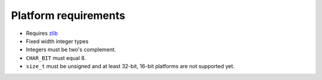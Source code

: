 .. _platform:

Platform requirements
=====================

* Requires `zlib <http://zlib.net>`_
* Fixed width integer types
* Integers must be two's complement.
* ``CHAR_BIT`` must equal 8.
* ``size_t`` must be unsigned and at least 32-bit, 16-bit platforms are not supported yet.
